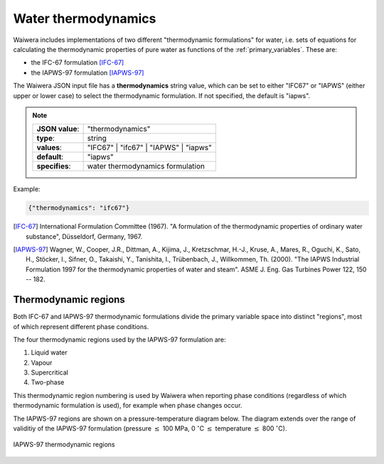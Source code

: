 ********************
Water thermodynamics
********************

Waiwera includes implementations of two different "thermodynamic formulations" for water, i.e. sets of equations for calculating the thermodynamic properties of pure water as functions of the :ref:`primary_variables`. These are:

* the IFC-67 formulation [IFC-67]_
* the IAPWS-97 formulation [IAPWS-97]_

The Waiwera JSON input file has a **thermodynamics** string value, which can be set to either "IFC67" or "IAPWS" (either upper or lower case) to select the thermodynamic formulation. If not specified, the default is "iapws".

.. note::

   +-----------------+---------------------------------------+
   | **JSON value**: | "thermodynamics"                      |
   +-----------------+---------------------------------------+
   | **type**:       | string                                |
   +-----------------+---------------------------------------+
   | **values**:     | "IFC67" | "ifc67" | "IAPWS" | "iapws" |
   +-----------------+---------------------------------------+
   | **default**:    | "iapws"                               |
   +-----------------+---------------------------------------+
   | **specifies**:  | water thermodynamics formulation      |
   +-----------------+---------------------------------------+

Example:

.. code-block:: json

  {"thermodynamics": "ifc67"}

.. [IFC-67] International Formulation Committee (1967). "A formulation of the thermodynamic properties of ordinary water substance", Düsseldorf, Germany, 1967.
.. [IAPWS-97] Wagner, W., Cooper, J.R., Dittman, A., Kijima, J., Kretzschmar, H.-J., Kruse, A., Mares, R., Oguchi, K., Sato, H., Stöcker, I., Sifner, O., Takaishi, Y., Tanishita, I., Trübenbach, J., Willkommen, Th. (2000). "The IAPWS Industrial Formulation 1997 for the thermodynamic properties of water and steam". ASME J. Eng. Gas Turbines Power 122, 150 -- 182.

Thermodynamic regions
=====================

Both IFC-67 and IAPWS-97 thermodynamic formulations divide the primary variable space into distinct "regions", most of which represent different phase conditions.

The four thermodynamic regions used by the IAPWS-97 formulation are:

1) Liquid water
2) Vapour
3) Supercritical
4) Two-phase

This thermodynamic region numbering is used by Waiwera when reporting phase conditions (regardless of which thermodynamic formulation is used), for example when phase changes occur.

The IAPWS-97 regions are shown on a pressure-temperature diagram below. The diagram extends over the range of validitiy of the IAPWS-97 formulation (pressure :math:`\leq` 100 MPa, 0 :math:`^{\circ}`\ C :math:`\leq` temperature :math:`\leq` 800 :math:`^{\circ}`\ C).

.. figure:: iapws_regions.png
           :scale: 33 %
           :align: center

           IAPWS-97 thermodynamic regions

